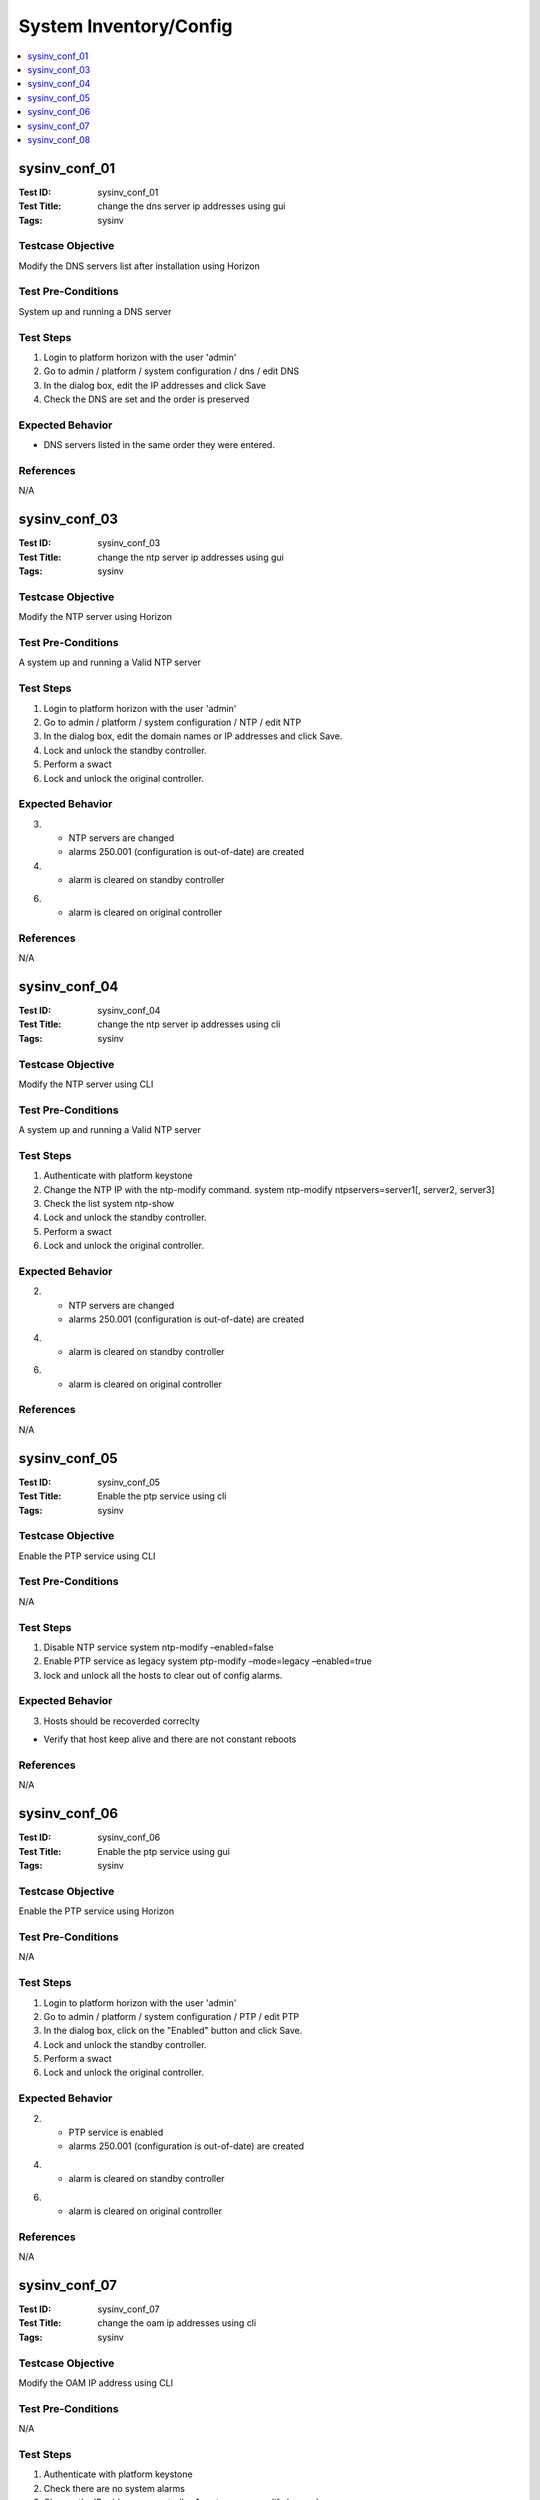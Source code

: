 =======================
System Inventory/Config
=======================

.. contents::
   :local:
   :depth: 1

-----------------------
sysinv_conf_01
-----------------------

:Test ID: sysinv_conf_01
:Test Title: change the dns server ip addresses using gui
:Tags: sysinv

~~~~~~~~~~~~~~~~~~
Testcase Objective
~~~~~~~~~~~~~~~~~~

Modify the DNS servers list after installation using Horizon

~~~~~~~~~~~~~~~~~~~
Test Pre-Conditions
~~~~~~~~~~~~~~~~~~~

System up and running
a DNS server

~~~~~~~~~~
Test Steps
~~~~~~~~~~

1. Login to platform horizon with the user 'admin'

2. Go to admin / platform / system configuration / dns / edit DNS

3. In the dialog box,  edit the IP addresses and click Save

4. Check the DNS are set and the order is preserved

~~~~~~~~~~~~~~~~~
Expected Behavior
~~~~~~~~~~~~~~~~~

- DNS servers listed in the same order they were entered.

~~~~~~~~~~
References
~~~~~~~~~~

N/A


-----------------------
sysinv_conf_03
-----------------------

:Test ID: sysinv_conf_03
:Test Title: change the ntp server ip addresses using gui
:Tags: sysinv

~~~~~~~~~~~~~~~~~~
Testcase Objective
~~~~~~~~~~~~~~~~~~

Modify the NTP server using Horizon

~~~~~~~~~~~~~~~~~~~
Test Pre-Conditions
~~~~~~~~~~~~~~~~~~~

A system up and running
a Valid NTP server

~~~~~~~~~~
Test Steps
~~~~~~~~~~

1. Login to platform horizon with the user 'admin'

2. Go to admin / platform / system configuration / NTP / edit NTP

3. In the dialog box, edit the domain names or IP addresses  and click Save.

4. Lock and unlock the standby controller.

5. Perform a swact

6. Lock and unlock the original controller.


~~~~~~~~~~~~~~~~~
Expected Behavior
~~~~~~~~~~~~~~~~~

3. 
   - NTP servers are changed
   - alarms 250.001 (configuration is out-of-date) are created

4. 
   - alarm is cleared on standby controller

6. 
   - alarm is cleared on original controller

~~~~~~~~~~
References
~~~~~~~~~~

N/A


-----------------------
sysinv_conf_04
-----------------------

:Test ID: sysinv_conf_04
:Test Title: change the ntp server ip addresses using cli
:Tags: sysinv

~~~~~~~~~~~~~~~~~~
Testcase Objective
~~~~~~~~~~~~~~~~~~

Modify the NTP server using CLI

~~~~~~~~~~~~~~~~~~~
Test Pre-Conditions
~~~~~~~~~~~~~~~~~~~

A system up and running
a Valid NTP server

~~~~~~~~~~
Test Steps
~~~~~~~~~~

1. Authenticate with platform keystone

2. Change the NTP IP with the ntp-modify command. 
   system ntp-modify ntpservers=server1[, server2, server3]

3. Check the list
   system ntp-show

4. Lock and unlock the standby controller.

5. Perform a swact

6. Lock and unlock the original controller.


~~~~~~~~~~~~~~~~~
Expected Behavior
~~~~~~~~~~~~~~~~~

2.
   - NTP servers are changed
   - alarms 250.001 (configuration is out-of-date) are created

4. 
   - alarm is cleared on standby controller

6. 
   - alarm is cleared on original controller

~~~~~~~~~~
References
~~~~~~~~~~

N/A


-----------------------
sysinv_conf_05
-----------------------

:Test ID: sysinv_conf_05
:Test Title: Enable the ptp service using cli
:Tags: sysinv

~~~~~~~~~~~~~~~~~~
Testcase Objective
~~~~~~~~~~~~~~~~~~

Enable the PTP service using CLI

~~~~~~~~~~~~~~~~~~~
Test Pre-Conditions
~~~~~~~~~~~~~~~~~~~

N/A

~~~~~~~~~~
Test Steps
~~~~~~~~~~

1. Disable NTP service 
   system ntp-modify –enabled=false 

2. Enable PTP service as legacy 
   system ptp-modify –mode=legacy –enabled=true

3. lock and unlock all the hosts to clear out of config alarms.

~~~~~~~~~~~~~~~~~
Expected Behavior
~~~~~~~~~~~~~~~~~

3. Hosts should be recoverded correclty

- Verify that host keep alive and there are not constant reboots


~~~~~~~~~~
References
~~~~~~~~~~

N/A


-----------------------
sysinv_conf_06
-----------------------

:Test ID: sysinv_conf_06
:Test Title: Enable the ptp service using gui
:Tags: sysinv

~~~~~~~~~~~~~~~~~~
Testcase Objective
~~~~~~~~~~~~~~~~~~

Enable the PTP service  using Horizon

~~~~~~~~~~~~~~~~~~~
Test Pre-Conditions
~~~~~~~~~~~~~~~~~~~

N/A

~~~~~~~~~~
Test Steps
~~~~~~~~~~

1. Login to platform horizon with the user 'admin'

2. Go to admin / platform / system configuration / PTP / edit PTP

3. In the dialog box, click on the "Enabled" button and click Save.

4. Lock and unlock the standby controller.

5. Perform a swact

6. Lock and unlock the original controller.



~~~~~~~~~~~~~~~~~
Expected Behavior
~~~~~~~~~~~~~~~~~

2.
   - PTP service is enabled
   - alarms 250.001 (configuration is out-of-date) are created

4. 
   - alarm is cleared on standby controller

6. 
   - alarm is cleared on original controller

~~~~~~~~~~
References
~~~~~~~~~~

N/A


-----------------------
sysinv_conf_07
-----------------------

:Test ID: sysinv_conf_07
:Test Title: change the oam ip addresses using cli
:Tags: sysinv

~~~~~~~~~~~~~~~~~~
Testcase Objective
~~~~~~~~~~~~~~~~~~

Modify the OAM IP address using CLI

~~~~~~~~~~~~~~~~~~~
Test Pre-Conditions
~~~~~~~~~~~~~~~~~~~

N/A

~~~~~~~~~~
Test Steps
~~~~~~~~~~

1. Authenticate with platform keystone

2. Check there are no system alarms

3. Change the IP address on controller-1
   system oam-modify key=value

4. Lock and unlock standby controller

5. Perform a swact

6. Lock and unlock the original controller.

7. Check IPs are correctly set
   system oam-show

~~~~~~~~~~~~~~~~~
Expected Behavior
~~~~~~~~~~~~~~~~~

3.
   - IP address is changed
   - alarms 250.001 (configuration is out-of-date) are raised

4. 
   - alarm is cleared on standby controller

6. 
   - alarm is cleared on original controller

~~~~~~~~~~
References
~~~~~~~~~~

N/A


-----------------------
sysinv_conf_08
-----------------------

:Test ID: sysinv_conf_08
:Test Title: change the oam ip addresses using gui
:Tags: sysinv

~~~~~~~~~~~~~~~~~~
Testcase Objective
~~~~~~~~~~~~~~~~~~

Modify the OAM IP address using Horizon

~~~~~~~~~~~~~~~~~~~
Test Pre-Conditions
~~~~~~~~~~~~~~~~~~~

N/A

~~~~~~~~~~
Test Steps
~~~~~~~~~~

1. Login to platform horizon with the user 'admin'

2. Go to admin / platform / system configuration / OAM IP / edit OAM IP

3. In the dialog box, edit the IP address of Controller-1 and click Save.

4. Lock and unlock the standby controller.

5. Perform a swact

6. Lock and unlock the original controller.


~~~~~~~~~~~~~~~~~
Expected Behavior
~~~~~~~~~~~~~~~~~

3.
   - controller-1 IP address is changed
   - alarms 250.001 (configuration is out-of-date) are raised

4. 
   - alarm is cleared on standby controller

6. 
   - alarm is cleared on original controller

~~~~~~~~~~
References
~~~~~~~~~~

N/A


